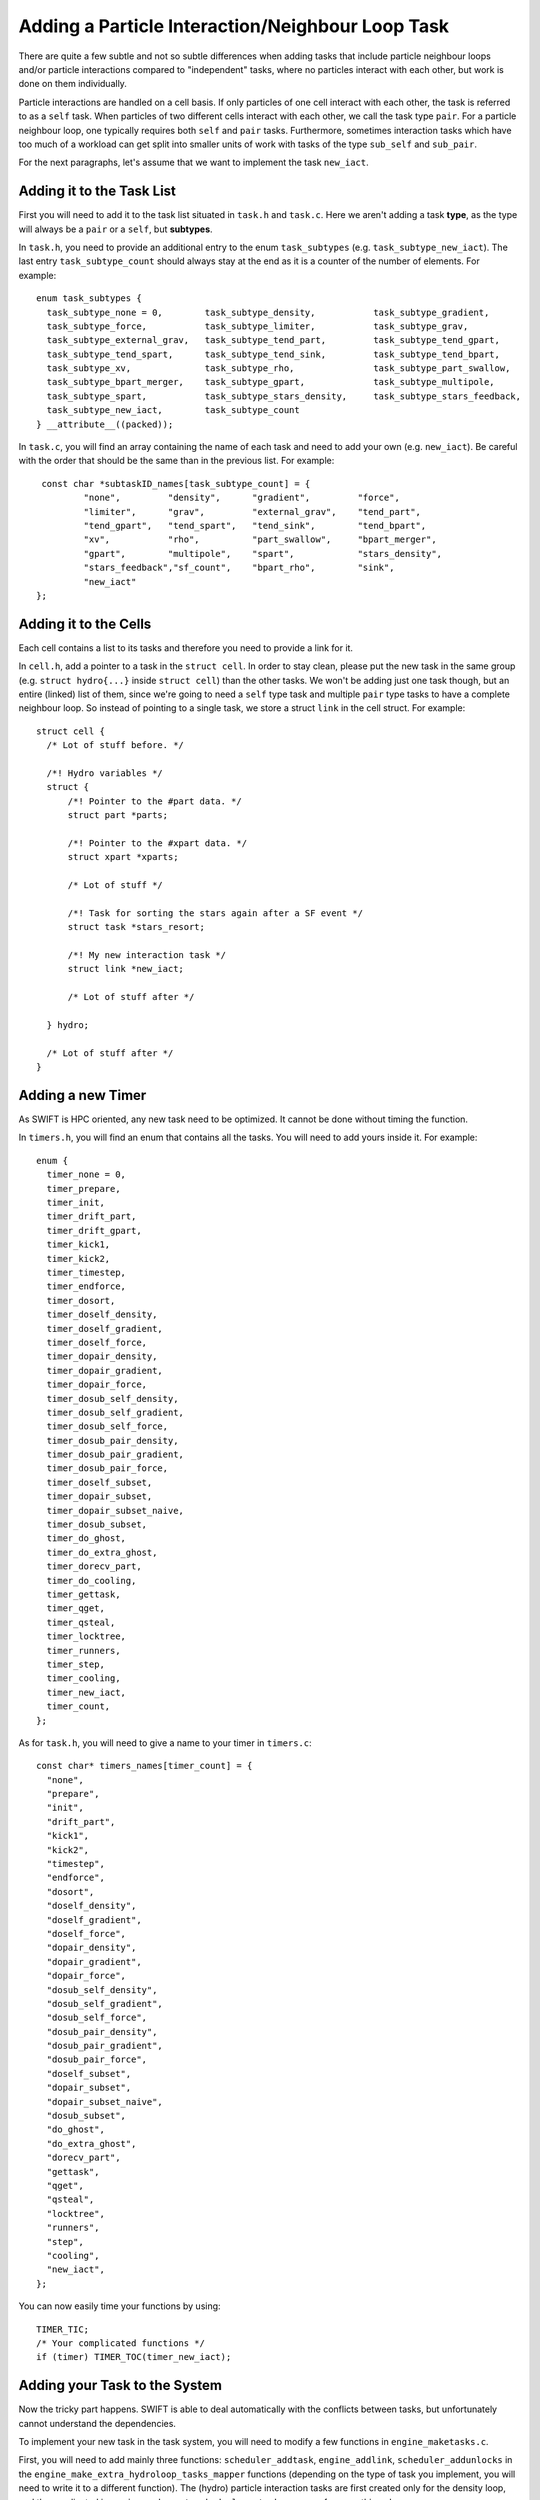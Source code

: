 .. Neighbour Loop Task
   Mladen Ivkovic Sep 2020

.. _task_adding_your_own_neighbour_loop:
.. highlight:: c

Adding a Particle Interaction/Neighbour Loop Task
=================================================

There are quite a few subtle and not so subtle differences when adding tasks that include
particle neighbour loops and/or particle interactions compared to "independent" tasks, where
no particles interact with each other, but work is done on them individually.

Particle interactions are handled on a cell basis. If only particles of one cell
interact with each other, the task is referred to as a  ``self`` task. When particles of
two different cells interact with each other, we call the task type ``pair``. For a 
particle neighbour loop, one typically requires both ``self`` and ``pair`` tasks.
Furthermore, sometimes interaction tasks which have too much of a workload can get split 
into smaller units of work with tasks of the type ``sub_self`` and ``sub_pair``.

For the next paragraphs, let's assume that we want to implement the task ``new_iact``.




Adding it to the Task List
--------------------------
First you will need to add it to the task list situated in ``task.h`` and ``task.c``.
Here we aren't adding a task **type**, as the type will always be a ``pair`` or a 
``self``, but **subtypes**.

In ``task.h``, you need to provide an additional entry to the enum ``task_subtypes`` 
(e.g. ``task_subtype_new_iact``). The last entry ``task_subtype_count`` should always 
stay at the end as it is a counter of the number of elements.
For example::

    enum task_subtypes {
      task_subtype_none = 0,        task_subtype_density,           task_subtype_gradient,
      task_subtype_force,           task_subtype_limiter,           task_subtype_grav,
      task_subtype_external_grav,   task_subtype_tend_part,         task_subtype_tend_gpart,
      task_subtype_tend_spart,      task_subtype_tend_sink,         task_subtype_tend_bpart,
      task_subtype_xv,              task_subtype_rho,               task_subtype_part_swallow,
      task_subtype_bpart_merger,    task_subtype_gpart,             task_subtype_multipole,
      task_subtype_spart,           task_subtype_stars_density,     task_subtype_stars_feedback,
      task_subtype_new_iact,        task_subtype_count
    } __attribute__((packed));


In ``task.c``, you will find an array containing the name of each task and need to add your own (e.g. ``new_iact``).
Be careful with the order that should be the same than in the previous list.
For example::

    const char *subtaskID_names[task_subtype_count] = {
            "none",         "density",      "gradient",         "force", 
            "limiter",      "grav",         "external_grav",    "tend_part",
            "tend_gpart",   "tend_spart",   "tend_sink",        "tend_bpart",
            "xv",           "rho",          "part_swallow",     "bpart_merger",
            "gpart",        "multipole",    "spart",            "stars_density",
            "stars_feedback","sf_count",    "bpart_rho",        "sink",
            "new_iact"
   };



Adding it to the Cells
----------------------

Each cell contains a list to its tasks and therefore you need to provide a link for it.

In ``cell.h``, add a pointer to a task in the ``struct cell``.  In order to stay clean, 
please put the new task in the same group (e.g. ``struct hydro{...}`` inside ``struct cell``)
than the other tasks.
We won't be adding just one task though, but an entire (linked) list of them, since we're
going to need a ``self`` type task and multiple ``pair`` type tasks to have a complete
neighbour loop. So instead of pointing to a single task, we store a struct ``link`` in
the cell struct.  For example::

  struct cell {
    /* Lot of stuff before. */
    
    /*! Hydro variables */
    struct {
        /*! Pointer to the #part data. */
        struct part *parts;

        /*! Pointer to the #xpart data. */
        struct xpart *xparts;

        /* Lot of stuff */

        /*! Task for sorting the stars again after a SF event */
        struct task *stars_resort;

        /*! My new interaction task */
        struct link *new_iact;

        /* Lot of stuff after */

    } hydro;

    /* Lot of stuff after */
  }


Adding a new Timer
------------------

As SWIFT is HPC oriented, any new task need to be optimized.
It cannot be done without timing the function.

In ``timers.h``, you will find an enum that contains all the tasks.
You will need to add yours inside it.
For example::

  enum {
    timer_none = 0,
    timer_prepare,
    timer_init,
    timer_drift_part,
    timer_drift_gpart,
    timer_kick1,
    timer_kick2,
    timer_timestep,
    timer_endforce,
    timer_dosort,
    timer_doself_density,
    timer_doself_gradient,
    timer_doself_force,
    timer_dopair_density,
    timer_dopair_gradient,
    timer_dopair_force,
    timer_dosub_self_density,
    timer_dosub_self_gradient,
    timer_dosub_self_force,
    timer_dosub_pair_density,
    timer_dosub_pair_gradient,
    timer_dosub_pair_force,
    timer_doself_subset,
    timer_dopair_subset,
    timer_dopair_subset_naive,
    timer_dosub_subset,
    timer_do_ghost,
    timer_do_extra_ghost,
    timer_dorecv_part,
    timer_do_cooling,
    timer_gettask,
    timer_qget,
    timer_qsteal,
    timer_locktree,
    timer_runners,
    timer_step,
    timer_cooling,
    timer_new_iact,
    timer_count,
  };

As for ``task.h``,
you will need to give a name to your timer in ``timers.c``::

  const char* timers_names[timer_count] = {
    "none",
    "prepare",
    "init",
    "drift_part",
    "kick1",
    "kick2",
    "timestep",
    "endforce",
    "dosort",
    "doself_density",
    "doself_gradient",
    "doself_force",
    "dopair_density",
    "dopair_gradient",
    "dopair_force",
    "dosub_self_density",
    "dosub_self_gradient",
    "dosub_self_force",
    "dosub_pair_density",
    "dosub_pair_gradient",
    "dosub_pair_force",
    "doself_subset",
    "dopair_subset",
    "dopair_subset_naive",
    "dosub_subset",
    "do_ghost",
    "do_extra_ghost",
    "dorecv_part",
    "gettask",
    "qget",
    "qsteal",
    "locktree",
    "runners",
    "step",
    "cooling",
    "new_iact",
  };


You can now easily time
your functions by using::

  TIMER_TIC;
  /* Your complicated functions */
  if (timer) TIMER_TOC(timer_new_iact);


Adding your Task to the System
------------------------------

Now the tricky part happens.
SWIFT is able to deal automatically with the conflicts between tasks, but unfortunately 
cannot understand the dependencies.

To implement your new task in the task system, you will need to modify a few functions 
in ``engine_maketasks.c``.

First, you will need to add mainly three functions: ``scheduler_addtask``, ``engine_addlink``,
``scheduler_addunlocks`` in the ``engine_make_extra_hydroloop_tasks_mapper`` functions 
(depending on the type of task you implement, you will need to write it to a different 
function). The (hydro) particle interaction tasks are first created only for the density 
loop, and then replicated in ``engine_make_extra_hydroloop_tasks_mapper`` for everything
else.

In ``engine_make_extra_hydroloop_tasks_mapper``, we add the task through the following 
call::


    struct task *t_new_iact = NULL;

    /* ... lots of stuff ... */

    /* Self-interaction? */
    else if (t_type == task_type_self && t_subtype == task_subtype_density) {

      /* ... lots of stuff ... */

      t_new_iact = scheduler_addtask(sched, task_type_self, task_subtype_new_iact, 
                                     flags, 0, ci, NULL);

      /* Link the tasks to the cells */
      engine_addlink(e, &ci->new_iact, t_new_iact);

      /* Create the task dependencies */
      scheduler_addunlock(sched, ci->task_that_unlocks_this_one, t_new_iact);
      scheduler_addunlock(sched, t_new_iact, ci->task_that_will_be_unlocked_by_this_one);
    }

    /* Otherwise, pair interaction? */
    else if (t_type == task_type_pair && t_subtype == task_subtype_density) {

      /* ... lots of stuff ... */

      t_new_iact = 
        scheduler_addtask(sched, task_type_pair, task_subtype_new_iact, 
                          flags, 0, ci, cj);
      engine_addlink(e, &ci->new_iact, t_new_iact);
      engine_addlink(e, &cj->new_iact, t_new_iact);

      /* ... lots of stuff ... */

      if (ci->nodeID == nodeID) {

        /* ... lots of stuff ... */

        scheduler_addunlock(sched, ci->task_that_unlocks_this_one, t_new_iact);
        scheduler_addunlock(sched, t_new_iact, ci->task_that_will_be_unlocked_by_this_one);
      }

      if (cj->nodeID == nodeID) {

        if (ci->hydro.super != cj->hydro.super) {

          /* ... lots of stuff ... */

          scheduler_addunlock(sched, cj->task_that_unlocks_this_one, t_new_iact);
          scheduler_addunlock(sched, t_new_iact, cj->task_that_will_be_unlocked_by_this_one);

        }
      }
    }

    /* Otherwise, sub-self interaction? */
    else if (t_type == task_type_sub_self &&
             t_subtype == task_subtype_density) {

        /* You need to do the same as for task_type_self above */
    }

    /* Otherwise, sub-pair interaction? */
    else if (t_type == task_type_sub_pair &&
             t_subtype == task_subtype_density) {

        /* You need to do the same as for task_type_pair above */
    }





The next step is to activate your task
in ``engine_marktasks_mapper`` in ``engine_marktasks.c``::


  /* Single-cell task? */
  if (t_type == task_type_self || t_type == task_type_sub_self) {

    /* ... lots of stuff ...  */

    else if (t_subtype == task_subtype_new_iact) {
      scheduler_activate(s, t);
    }
  }

  /* Pair? */
  else if (t_type == task_type_pair || t_type == task_type_sub_pair) {

    /* ... lots of stuff ...  */

    else if (t_subtype == task_subtype_new_iact) {
      scheduler_activate(s, t);
    }
  }


Then you will need to update the estimate for the number of tasks in 
``engine_estimate_nr_tasks`` in ``engine.c`` by modifying ``n1`` or ``n2``.
``n1`` is the expected maximal number of tasks per top-level/super cell. ``n2``
``n2`` is the expected maximum number of tasks for all other cells, independent
of the depth of the tree. Most likely ``n2`` won't need updating, and you will
only need to update ``n1``. As to how to update ``n1``, you just need to count
the number of tasks that you will be adding, e.g. 1 self + (3^3-1)/2 = 13 pair 
tasks + 1 ghost, etc... All these numbers can be overwritten at run time by 
the user anyway in the parameter file (``Scheduler: tasks_per_cell``).

and give the task an estimate of the computational cost that it will have in 
``scheduler_reweight`` in  ``scheduler.c``::

      case task_type_self:
        if (t->subtype == task_subtype_grav) {
          cost = 1.f * (wscale * gcount_i) * gcount_i;
        /* ... lots of stuff ... */
        else if (t->subtype == task_subtype_new_iact)
          cost = 1.f * wscale * scount_i * count_i;
        else
          error("Untreated sub-type for selfs: %s",
                subtaskID_names[t->subtype]);
        break;

Similarly, you'll need to update ``case task_type_sub_self``, ``task_type_pair``, 
and ``task_type_sub_pair`` as well.



Initially, the engine will need to skip the task that updates the particles.
If this is the case for your task, you will need to add it in ``engine_skip_force_and_kick``.

Finally, you also need to initialize your new variables and pointers in 
``space_rebuild_recycle_mapper`` in ``space.c``. Additionally, you need to 
initialize the ``link`` structs in ``cell_clean_links`` in ``cell.c``.




Implementing your Task
----------------------

The last part is situated in ``runner_main.c``, where the actual functions executed
by the task are called inside the function in ``runner_main`` in the switch::

    /* Different types of tasks... */
    switch (t->type) {
      case task_type_self:
        if (t->subtype == task_subtype_density)
          runner_doself1_branch_density(r, ci);
        /* ... lots of stuff ... */
        else if (t->subtype == task_subtype_new_iact)
          runner_doself_branch_new_iact(r, ci, 1);
        else
          error("Unknown/invalid task subtype (%s).",
                subtaskID_names[t->subtype]);
        break;
        
      case task_type_pair:
        /* ... lots of stuff ... */
        else if (t->subtype == task_subtype_new_iact)
          runner_dopair_branch_new_iact(r, ci, cj, 1);
        else
          error("Unknown/invalid task subtype (%s/%s).",
                taskID_names[t->type], subtaskID_names[t->subtype]);
        break;

      case task_type_sub_self:
        /* ... lots of stuff ... */
        else if (t->subtype == task_subtype_new_iact)
          runner_dosub_self_new_iact(r, ci, 1);
        else
          error("Unknown/invalid task subtype (%s/%s).",
                taskID_names[t->type], subtaskID_names[t->subtype]);
        break;

      case task_type_sub_pair:
        /* ... lots of stuff ... */
        else if (t->subtype == task_subtype_new_iact)
          runner_dosub_pair_new_iact(r, ci, cj, 1);
        else
          error("Unknown/invalid task subtype (%s/%s).",
                taskID_names[t->type], subtaskID_names[t->subtype]);
        break;



The functions ``runner_doself1_branch_density``, ``runner_dopair_branch_new_iact``,
``runner_dosub_self_new_iact``,  and ``runner_dosub_pair_new_iact`` still need to be
implemented by you. If you only plan on doing this type of particle interaction once
per time step, you can get away with directly implementing these functions and call 
it a day. But if you intend to use the same kind of particle loop more than once, as 
it's done in e.g. the hydro density and force loops, it's better to construct the
functions using macros.
For example, you could have a file ``runner_doiact_my_stuff.h``::

    /* File runner_doiact_my_stuff.h */

    #define PASTE(x, y) x##_##y

    #define _DOSELF1_BRANCH_NEW(f) PASTE(runner_doself_branch, f)
    #define DOSELF1_BRANCH_NEW _DOSELF1_BRANCH_NEW(FUNCTION)

    #define _DOPAIR1_BRANCH_NEW(f) PASTE(runner_dopair_branch, f)
    #define DOPAIR1_BRANCH_NEW _DOPAIR1_BRANCH_NEW(FUNCTION)

    #define _DOSUB_PAIR1_NEW(f) PASTE(runner_dosub_pair, f)
    #define DOSUB_PAIR1_NEW _DOSUB_PAIR1_NEW(FUNCTION)

    #define _DOSUB_SELF1_NEW(f) PASTE(runner_dosub_self, f)
    #define DOSUB_SELF1_NEW _DOSUB_SELF1_NEW(FUNCTION)

    #define _IACT_NEW(f) PASTE(runner_iact, f)
    #define IACT_NEW _IACT_NEW(FUNCTION)

    void DOSELF1_BRANCH_NEW(struct runner *r, struct cell *c, int timer);
    void DOPAIR1_BRANCH_NEW(struct runner *r, struct cell *ci, struct cell *cj, 
                           int timer);

    void DOSUB_SELF1_NEW(struct runner *r, struct cell *ci, int timer);
    void DOSUB_PAIR1_NEW(struct runner *r, struct cell *ci, struct cell *cj,
                           int timer);



And a second file, ``runner_doiact_function_my_stuff.h``, where you define those
functions which have been declared using the macros, e.g. ::


    #include "runner_doiact_my_stuff.h"

    void DOSELF1_BRANCH_NEW(struct runner *r, struct cell *c, int timer) {
      /* do your stuff, call IACT_NEW(...) at some point...*/
    }

    void DOPAIR1_BRANCH_NEW(struct runner *r, struct cell *ci, struct cell *cj, int timer) {
      /* do your stuff, call IACT_NEW(...) at some point...*/
    }

    void DOSUB_SELF1_NEW(struct runner *r, struct cell *c, int timer) {
      /* do your stuff, call IACT_NEW(...) at some point...*/
    }

    void DOSUB_PAIR1_NEW(struct runner *r, struct cell *ci, struct cell *cj, int timer) {
      /* do your stuff, call IACT_NEW(...) at some point...*/
    }


Then we also need a ``runner_doiact_my_suff.c`` file where the functions declared in
``runner_doiact_my_suff.h`` are defined by including them with ``FUNCTION`` defined::


    #include "../config.h"
    /* other includes too... */

    /* Import the new interaction loop functions. */
    #define FUNCTION new_iact
    #include "runner_doiact_functions_my_stuff.h"
    #undef FUNCTION




Finally, we include them in ``runner_main.c`` as follows::

    /* ... lots of includes and stuff ... */

    /* Import new interaction loop functions. */
    #define FUNCTION new_iact
    #include "runner_doiact_my_suff.h"
    #undef FUNCTION

    /**
     * @brief The #runner main thread routine.
     *
     * @param data A pointer to this thread's data.
     */
    void *runner_main(void *data) {
        /* ... */
    }


The functions ``runner_doself_branch_density``, ``runner_dopair_branch_new_iact``,
``runner_dosub_self_new_iact``,  and ``runner_dosub_pair_new_iact`` will be properly
found and linked this way. All that's left for you to do is to write the function
into which ``IACT_NEW`` will expand, in the above case it would be ``runner_iact_new_iact``.





Finalizing your Task
--------------------

Now that you have done the easiest part, you can start debugging by implementing a 
test and/or an example. Before creating your merge request with your new task, do 
not forget the most funny part that consists in writing a nice and beautiful 
documentation ;)


Things to Keep in Mind
----------------------

- If you are inserting a new neighbour loop in between existing loops, or want to
  insert more than one neighbour loop, usually a new ghost task in between them is
  also needed.

- Neighbour loops may also require MPI communication tasks.
